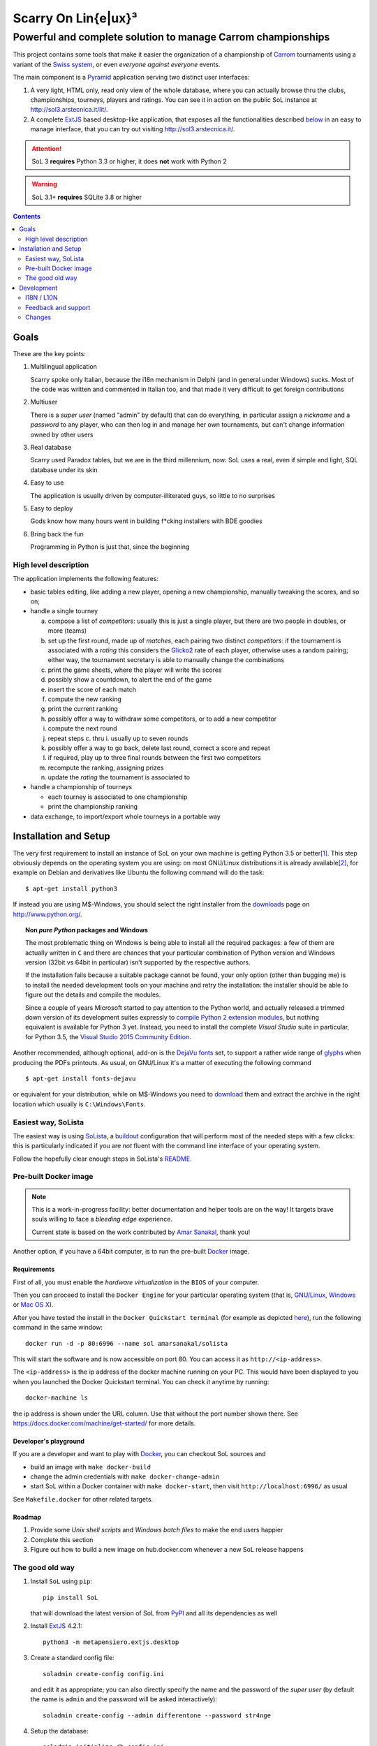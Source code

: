 .. -*- coding: utf-8 -*-
.. :Project:   SoL -- Introduction
.. :Created:   gio 9 ott 2008 11:40:17 CET
.. :Author:    Lele Gaifax <lele@metapensiero.it>
.. :License:   GNU General Public License version 3 or later
.. :Copyright: © 2008, 2009, 2010, 2013, 2014, 2015, 2016 Lele Gaifax
..

======================
 Scarry On Lin{e|ux}³
======================

-------------------------------------------------------------
Powerful and complete solution to manage Carrom championships
-------------------------------------------------------------

This project contains some tools that make it easier the organization of a championship of
Carrom_ tournaments using a variant of the `Swiss system`__, or even *everyone against
everyone* events.

__ https://en.wikipedia.org/wiki/Swiss-system_tournament

The main component is a Pyramid_ application serving two distinct user interfaces:

1. A very light, HTML only, read only view of the whole database, where you can actually browse
   thru the clubs, championships, tourneys, players and ratings. You can see it in action on
   the public SoL instance at http://sol3.arstecnica.it/lit/.

2. A complete ExtJS_ based desktop-like application, that exposes all the functionalities
   described below__ in an easy to manage interface, that you can try out visiting
   http://sol3.arstecnica.it/.

.. attention:: SoL 3 **requires** Python 3.3 or higher, it does **not** work with Python 2

.. warning:: SoL 3.1+ **requires** SQLite 3.8 or higher

__ Goals_

.. _Carrom: http://en.wikipedia.org/wiki/Carrom
.. _Pyramid: http://www.pylonsproject.org/
.. _ExtJS: http://www.sencha.com/products/extjs/

.. contents:: :depth: 2


Goals
=====

These are the key points:

1. Multilingual application

   Scarry spoke only Italian, because the i18n mechanism in Delphi (and in general under
   Windows) sucks. Most of the code was written and commented in Italian too, and that made it
   very difficult to get foreign contributions

2. Multiuser

   There is a *super user* (named “admin” by default) that can do everything, in particular
   assign a *nickname* and a *password* to any player, who can then log in and manage her own
   tournaments, but can't change information owned by other users

3. Real database

   Scarry used Paradox tables, but we are in the third millennium, now: SoL uses a real, even
   if simple and light, SQL database under its skin

4. Easy to use

   The application is usually driven by computer-illiterated guys, so little to no surprises

5. Easy to deploy

   Gods know how many hours went in building f*cking installers with BDE goodies

6. Bring back the fun

   Programming in Python is just that, since the beginning


High level description
----------------------

The application implements the following features:

* basic tables editing, like adding a new player, opening a new championship, manually tweaking
  the scores, and so on;

* handle a single tourney

  a. compose a list of `competitors`: usually this is just a single player, but there are two
     people in doubles, or more (teams)

  b. set up the first round, made up of `matches`, each pairing two distinct `competitors`: if
     the tournament is associated with a `rating` this considers the Glicko2__ rate of each
     player, otherwise uses a random pairing; either way, the tournament secretary is able to
     manually change the combinations

  c. print the game sheets, where the player will write the scores

  d. possibly show a countdown, to alert the end of the game

  e. insert the score of each match

  f. compute the new ranking

  g. print the current ranking

  h. possibly offer a way to withdraw some competitors, or to add a new competitor

  i. compute the next round

  j. repeat steps c. thru i. usually up to seven rounds

  k. possibly offer a way to go back, delete last round, correct a score and repeat

  l. if required, play up to three final rounds between the first two competitors

  m. recompute the ranking, assigning prizes

  n. update the `rating` the tournament is associated to

* handle a championship of tourneys

  * each tourney is associated to one championship

  * print the championship ranking

* data exchange, to import/export whole tourneys in a portable way

__ http://en.wikipedia.org/wiki/Glicko_rating_system


Installation and Setup
======================

The very first requirement to install an instance of SoL on your own machine is getting Python
3.5 or better\ [#]_. This step obviously depends on the operating system you are using: on most
GNU/Linux distributions it is already available\ [#]_, for example on Debian and derivatives
like Ubuntu the following command will do the task::

  $ apt-get install python3

If instead you are using M$-Windows, you should select the right installer from the downloads__
page on http://www.python.org/.

.. topic:: Non *pure Python* packages and Windows

   The most problematic thing on Windows is being able to install all the required packages:
   a few of them are actually written in ``C`` and there are chances that your particular
   combination of Python version and Windows version (32bit vs 64bit in particular) isn't
   supported by the respective authors.

   If the installation fails because a suitable package cannot be found, your only option
   (other than bugging me) is to install the needed development tools on your machine and
   retry the installation: the installer should be able to figure out the details and compile
   the modules.

   Since a couple of years Microsoft started to pay attention to the Python world, and actually
   released a trimmed down version of its development suites expressly to `compile Python 2
   extension modules`__, but nothing equivalent is available for Python 3 yet. Instead, you
   need to install the complete `Visual Studio` suite in particular, for Python 3.5, the
   `Visual Studio 2015 Community Edition`__.

Another recommended, although optional, add-on is the `DejaVu fonts`__ set, to support a rather
wide range of `glyphs`__ when producing the PDFs printouts. As usual, on GNU/Linux it's a
matter of executing the following command

::

  $ apt-get install fonts-dejavu

or equivalent for your distribution, while on M$-Windows you need to download__ them and
extract the archive in the right location which usually is ``C:\Windows\Fonts``.

__ http://www.python.org/downloads/windows/
__ https://www.microsoft.com/en-us/download/details.aspx?id=44266
__ http://www.visualstudio.com/downloads/
__ http://dejavu-fonts.org/wiki/Main_Page
__ https://en.wikipedia.org/wiki/Glyph
__ http://sourceforge.net/projects/dejavu/files/dejavu/2.35/dejavu-fonts-ttf-2.35.zip


Easiest way, SoLista
--------------------

The easiest way is using SoLista_, a buildout_ configuration that will perform most of the
needed steps with a few clicks: this is particularly indicated if you are *not* fluent with the
command line interface of your operating system.

Follow the hopefully clear enough steps in SoLista's `README`__.

.. _SoLista: https://bitbucket.org/lele/solista/
.. _buildout: http://www.buildout.org/en/latest/
__ https://bitbucket.org/lele/solista/src/master/README.rst


Pre-built Docker image
----------------------

.. note:: This is a work-in-progress facility: better documentation and helper tools are on the
          way! It targets brave souls willing to face a *bleeding edge* experience.

          Current state is based on the work contributed by `Amar Sanakal`__, thank you!

Another option, if you have a 64bit computer, is to run the pre-built Docker_ image.

__ https://bitbucket.org/amar-sanakal/solista
.. _Docker: https://www.docker.com/

Requirements
~~~~~~~~~~~~

First of all, you must enable the *hardware virtualization* in the ``BIOS`` of your computer.

Then you can proceed to install the ``Docker Engine`` for your particular operating system
(that is, `GNU/Linux`__, `Windows`__ or `Mac OS X`__).

After you have tested the install in the ``Docker Quickstart terminal`` (for example as
depicted here__), run the following command in the same window::

  docker run -d -p 80:6996 --name sol amarsanakal/solista

This will start the software and is now accessible on port 80. You can access it as
``http://<ip-address>``.

The ``<ip-address>`` is the ip address of the docker machine running on your PC. This would
have been displayed to you when you launched the Docker Quickstart terminal. You can check it
anytime by running::

  docker-machine ls

the ip address is shown under the URL column. Use that without the port number shown there. See
https://docs.docker.com/machine/get-started/ for more details.

__ https://docs.docker.com/linux/
__ https://docs.docker.com/windows/
__ https://docs.docker.com/mac/
__ https://docs.docker.com/windows/step_three/

Developer's playground
~~~~~~~~~~~~~~~~~~~~~~

If you are a developer and want to play with Docker_, you can checkout SoL sources and

* build an image with ``make docker-build``
* change the admin credentials with ``make docker-change-admin``
* start SoL within a Docker container with ``make docker-start``, then visit
  ``http://localhost:6996/`` as usual

See ``Makefile.docker`` for other related targets.

Roadmap
~~~~~~~

1. Provide some *Unix shell scripts* and *Windows batch files* to make the end users happier
2. Complete this section
3. Figure out how to build a new image on hub.docker.com whenever a new SoL release happens


The good old way
----------------

1. Install ``SoL`` using ``pip``::

    pip install SoL

   that will download the latest version of SoL from PyPI__ and all its dependencies as well

   __ https://pypi.python.org/pypi/SoL

2. Install ExtJS_ 4.2.1::

    python3 -m metapensiero.extjs.desktop

3. Create a standard config file::

    soladmin create-config config.ini

   and edit it as appropriate; you can also directly specify the name and the password of the
   *super user* (by default the name is ``admin`` and the password will be asked
   interactively)::

    soladmin create-config --admin differentone --password str4nge

4. Setup the database::

    soladmin initialize-db config.ini

5. Load official data::

    soladmin restore config.ini

6. Run the application server::

    pserve config.ini

7. Enjoy!
   ::

    firefox http://localhost:6996/

   or, for poor Window$ users or just because using Python makes you
   happier::

    python -m webbrowser http://localhost:6996/


Development
===========

The complete sources are available on Bitbucket__ and can be downloaded with the following
command::

    git clone https://bitbucket.org/lele/sol

I recommend using a *virtual environment* to keep you isolated from the system packages::

    python3 -m venv env
    source env/bin/activate

After that, you can setup a development environment by executing the command::

    pip install -r requirements/development.txt

You must then install the required ExtJS 4 sources executing::

    python -m metapensiero.extjs.desktop --src

If you are a developer, you are encouraged to create your own `fork` of the software and
possibly open a `pull request`: I will happily merge your changes!

You can run the test suite with either

::

    make test

or

::

    python setup.py nosetests

__ https://bitbucket.org/lele/sol


I18N / L10N
-----------

Currently SoL is translated in English\ [#]_, French and Italian. If you know other languages
and want to contribute, the easiest way to create a new translation is to create an account on
the Weblate__ site and follow its `translators guide`__.

.. image:: https://hosted.weblate.org/widgets/sol/-/287x66-white.png
   :target: https://hosted.weblate.org/engage/sol/
   :alt: Translation status
   :align: center

Otherwise if like me you prefer using more traditional tools\ [#]_ you can extract a copy of
the sources and operate directly on the local catalogs under the directory ``src/sol/locale``.

To extract translatable messages use the following command::

    make update-catalogs

To check your work you must compile them with::

    make compile-catalogs

__ https://hosted.weblate.org/projects/sol/
__ http://docs.weblate.org/en/latest/user/index.html


Feedback and support
--------------------

If you run in troubles, or want to suggest something, or simply a desire of saying *“Thank
you”* raises up, feel free to contact me via email as ``lele at metapensiero dot it``.

Consider also joining the `dedicated mailing list`__ where you can get in contact with other
users of the application. There is also an `issues tracker`__ where you can open a new tickets
about bugs or enhancements.

__ https://groups.google.com/d/forum/sol-users
__ https://bitbucket.org/lele/sol/issues

-----

.. [#] As of this writing I'm using version 3.5.1 and I'd recommend using that, but SoL used to
       work great with Python 3.3 and Python 3.4 as well.

.. [#] In fact it may even be already installed!

.. [#] The are actually two distinct catalogs, to take into account US and UK variants.

.. [#] GNU Emacs comes to mind of course, but there are zillions of them: start looking at the
       `gettext page <http://en.wikipedia.org/wiki/Gettext>`_ on Wikipedia.


.. -*- coding: utf-8 -*-

Changes
-------

3.38 (2017-03-16)
~~~~~~~~~~~~~~~~~

* Do not allow deletion of players who are responsible of something

* Prevent silly cycle between championships

* Fix translation of player's name in the matches panel


3.37 (2016-08-03)
~~~~~~~~~~~~~~~~~

* Tweak the layout of the "boards" view to make it more readable expecially for team events

* Allow manual re-pairing of any round, not just the first

* Prevent insertion of "empty" names and descriptions


3.36 (2016-06-21)
~~~~~~~~~~~~~~~~~

* Allow removal of the player's nickname (reported by Daniele)

* Fix scorecards printout, avoiding final page full of empty scorecards (thanks again to
  Daniele)

* Take into account merged players when serving the lit pages to Google

* New lit page listing players associated to a particular club


3.35 (2016-06-08)
~~~~~~~~~~~~~~~~~

* The default filter on players subscription now shows only those who played at least one
  tourney organized by the current club in the last year (see `issue 12`__)

* Workaround to overly caching behaviour on some browsers

__ https://bitbucket.org/lele/sol/issues/12/more-effective-way-of-filtering-potential


3.34 (2016-05-31)
~~~~~~~~~~~~~~~~~

* The local IP address of the machine running SoL will be displayed on the console when the
  instance starts, when possible

* Print "page X of Y" on all printouts (asked by Daniele)

* Reduce waste of paper filling the last scorecards printout page with blank cards (asked by
  Daniele)


3.33 (2016-05-29)
~~~~~~~~~~~~~~~~~

* Show an hyperlinked QRCode on the header of most printouts that opens the corresponding Lit
  page

* When a round is playing, show a link to the countdown on the tourney's Lit page


3.32 (2016-05-15)
~~~~~~~~~~~~~~~~~

* Reimplement the `clock` window with a new `pre-countdown`, to be shown while preparing the
  next round (see `issue 11`__)

__ https://bitbucket.org/lele/sol/issues/11/new-ideas-for-the-clock


3.31 (2016-04-26)
~~~~~~~~~~~~~~~~~

* Re-release due to PyPI fault


3.30 (2016-04-26)
~~~~~~~~~~~~~~~~~

* New "all" pairing method, to allow playing tournaments with less than eight competitors
  without occasional show-stoppers


3.29 (2016-04-19)
~~~~~~~~~~~~~~~~~

* Disallow reorder on the matches panel while user is inserting scores

* Don't show competitor's rate when there is not associated rating


3.28 (2016-04-01)
~~~~~~~~~~~~~~~~~

* Add a ``--data-dir`` option to ``soladmin create-config`` to specify a different location of
  persistent state

* Recommend Python 3.5

* Initial&incomplete Docker image setup: needs further documentation and some helper tools


3.27 (2016-03-23)
~~~~~~~~~~~~~~~~~

* Fix problem that prevented loading SoL 2 dumps containing a tourney associated with old
  championship

* In the matches panel, highlight the winning competitor


3.26 (2016-02-16)
~~~~~~~~~~~~~~~~~

* ``soladmin create-config`` and ``soladmin update-config`` can change the name and the
  password of the super user

* The final badges show the player's points, bucholz and netscore


3.25 (2015-12-06)
~~~~~~~~~~~~~~~~~

* Now the admin password can be passed as an option to ``soladmin create-config``

* Request JSON format backup in ``soladmin restore`` (**N.B.**: this requires that the remote
  server is at least at version 3.23)


3.24 (2015-12-01)
~~~~~~~~~~~~~~~~~

* Fix translation glitch


3.23 (2015-12-01)
~~~~~~~~~~~~~~~~~

* Faster alternative JSON-based dumps and backups, the default is still YAML though

* Always use the serial pairing method when there are less than eight competitors


3.22 (2015-11-27)
~~~~~~~~~~~~~~~~~

* Re-release due to PyPI fault


3.21 (2015-11-27)
~~~~~~~~~~~~~~~~~

* Refresh package dependencies


3.20 (2015-06-07)
~~~~~~~~~~~~~~~~~

* New menu action to assign ownership of multiple records at once

* New "owners admin" permission to permit normal users to adjust ownership of everything


3.19 (2015-05-26)
~~~~~~~~~~~~~~~~~

* Fix URL generation when filtering active players

* Do not fail badly when trying to merge players while importing data

* Handle the case of retired players, while recomputing the rating


3.18 (2015-04-04)
~~~~~~~~~~~~~~~~~

* Handle the "around midnight" case when asking the estimated start time

* Fix a long standing bug with dictionary-based field editors


3.17 (2015-03-22)
~~~~~~~~~~~~~~~~~

* Fix the ordering used to compute the next round when delay of top players pairing is disabled

* Ask the estimated start time when printing the scorecards

* Quicker interaction with the grid filters when adding players to a tournament


3.16 (2015-02-28)
~~~~~~~~~~~~~~~~~

* Allow rectification of any round results

* Fix visualization of notification windows


3.15 (2015-02-20)
~~~~~~~~~~~~~~~~~

* Fix default values in several places

* Rectify assignment of highest numbered board to phantom matches

* Use single click to edit values when entering scores and final bounties

* Show the actual rank used to compute the next turn


3.14 (2015-01-21)
~~~~~~~~~~~~~~~~~

* Fix distribution, including the new robots.txt file


3.13 (2015-01-20)
~~~~~~~~~~~~~~~~~

* Use the OGG format instead of MP3 for the sound files

* Fix tourney replication

* Always assign the highest numbered board to phantom matches


3.12 (2014-12-24)
~~~~~~~~~~~~~~~~~

* Integrate the initial French translation, thanks to Stéphane Cano

* Fix visibility of buttons after deletion of final round

* Use "bounty" instead of "final prize", hopefully reducing confusion


3.11 (2014-12-06)
~~~~~~~~~~~~~~~~~

* Fix import of championships chain

* Workaround to an annoying bug in ExtJS 4.2.1 grid TAB handling

* Fix strange problem with logout quickly followed by a new login (experienced by Elisa)

* Add missing article related to the Queen to the italian rules (reported by Daniele)


3.10 (2014-11-21)
~~~~~~~~~~~~~~~~~

* Fix ratings modelization that prevented database dumps

* Rectify opponents matches Lit page, showing only direct matches


3.9 (2014-11-08)
~~~~~~~~~~~~~~~~

* Fix glitch in victories computation in the wins trend chart


3.8 (2014-11-08)
~~~~~~~~~~~~~~~~

* Allow to restrict rating usage to a single club

* Add player's opponents summaries to the Lit interface


3.7 (2014-10-19)
~~~~~~~~~~~~~~~~

* Fix matches panel title, when focusing on a single competitor

* Properly populate the responsible field when showing duplicated players

* Disallow merging of not owned players


3.6 (2014-09-13)
~~~~~~~~~~~~~~~~

* Raise the pageSize parameter of the Board view to 999


3.5 (2014-09-12)
~~~~~~~~~~~~~~~~

* Do not show "my" items shortcuts for the guest user


3.4 (2014-09-11)
~~~~~~~~~~~~~~~~

* Fix localization issues related to reloading the translations catalog, when the user's
  language is different from the browser's default

* Fix ranking printouts, widening the prize column

* Omit the QRCode after more than three days since the event's date

* New actions to easily open tourney's championship and championship's club


3.3 (2014-09-10)
~~~~~~~~~~~~~~~~

* Add a QRCode on the first page of some printouts, pointing to the "equivalent" Lit page

* Minor tweaks to the font sizes of the personal badges printout


3.2 (2014-09-07)
~~~~~~~~~~~~~~~~

* Filter out future tourneys by default, to avoid confusion

* Change the "asis" prizing method: it now assigns a decreasing sequence of integer numbers

* New "centesimal" prizing method: similar to the millesimal, but starting from 100

* New variant of top level windows, showing "my" items, launched by shortcuts on the desktop


3.1 (2014-09-04)
~~~~~~~~~~~~~~~~

* Protect the clock against accidental stops

* Store the timestamp of the countdown start in the database

* Reset the filters when showing possibly duplicated players

* Handle tournament finals, either simple ones or "best of three" matches

* Parametrize the delay of top players pairing


3.0 (2014-08-31)
~~~~~~~~~~~~~~~~

* Tiny fix to the italian translation catalog

* Final 3.0 release, at last!


Previous changes are here__.

__ https://bitbucket.org/lele/sol/master/OLDERCHANGES.rst


